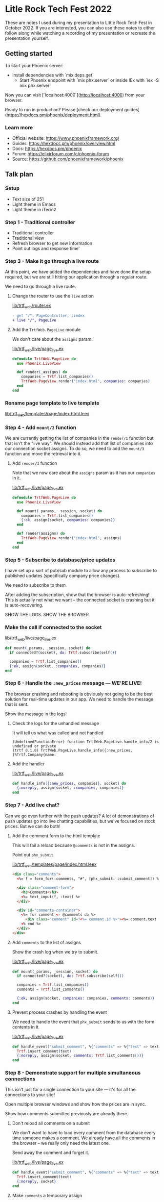 * Litle Rock Tech Fest 2022
These are notes I used during my presentation to Little Rock Tech Fest
in October 2022. If you are interested, you can also use these notes
to either follow along while watching a recording of my presentation
or recreate the presentation yourself.

** Getting started
To start your Phoenix server:

- Install dependencies with `mix deps.get`
 - Start Phoenix endpoint with `mix phx.server` or inside IEx with `iex -S mix phx.server`

Now you can visit [`localhost:4000`](http://localhost:4000) from your browser.

Ready to run in production? Please [check our deployment guides](https://hexdocs.pm/phoenix/deployment.html).

*** Learn more

- Official website: https://www.phoenixframework.org/
- Guides: https://hexdocs.pm/phoenix/overview.html
- Docs: https://hexdocs.pm/phoenix
- Forum: https://elixirforum.com/c/phoenix-forum
- Source: https://github.com/phoenixframework/phoenix

** Talk plan
*** Setup
- Text size of 251
- Light theme in Emacs
- Light theme in iTerm2

*** Step 1 - Traditional controller
- Traditional controller
- Traditional view
- Refresh browser to get new information
- Point out logs and response time'

*** Step 3 - Make it go through a live route
At this point, we have added the dependencies and have done the setup
required, but we are still hitting our application through a regular
route.

We need to go through a live route.

**** Change the router to use the =live= action
[[file:./lib/trtf_web/router.ex][lib/trtf_web/router.ex]]

#+begin_src diff
- get "/", PageController, :index
+ live "/", PageLive
#+end_src

**** Add the =TrtfWeb.PageLive= module
We don't care about the =assigns= param.

[[file:./lib/trtf_web/live/page_live.ex][lib/trtf_web/live/page_live.ex]]

#+begin_src elixir
  defmodule TrtfWeb.PageLive do
    use Phoenix.LiveView

    def render(_assigns) do
      companies = Trtf.list_companies()
      TrtfWeb.PageView.render("index.html", companies: companies)
    end
  end
#+end_src

*** Rename page template to live template
[[file:./lib/trtf_web/templates/page/index.html.leex][lib/trtf_web/templates/page/index.html.leex]]

*** Step 4 - Add =mount/3= function
We are currently getting the list of companies in the =render/1=
function but that isn't the "live way". We should instead add that
list of companies into our connection socket assigns. To do so, we
need to add the =mount/3= function and move the retrieval into it.

**** Add =render/3= function
Note that we now care about the =assigns= param as it has our
=companies= in it.

[[file:./lib/trtf_web/live/page_live.ex][lib/trtf_web/live/page_live.ex]]

#+begin_src elixir
defmodule TrtfWeb.PageLive do
  use Phoenix.LiveView

  def mount(_params, _session, socket) do
    companies = Trtf.list_companies()
    {:ok, assign(socket, companies: companies)}
  end

  def render(assigns) do
    TrtfWeb.PageView.render("index.html", assigns)
  end
end
#+end_src

*** Step 5 - Subscribe to database/price updates
I have set up a sort of pub/sub module to allow any process to
subscribe to published updates (specifically company price changes).

We need to subscribe to them.

After adding the subscription, show that the browser is
auto-refreshing! This is actually not what we want -- the connected
socket is crashing but it is auto-recovering.

SHOW THE LOGS. SHOW THE BROWSER.

*** Make the call if connected to the socket
[[file:./lib/trtf_web/live/page_live.ex][lib/trtf_web/live/page_live.ex]]

#+begin_src elixir
  def mount(_params, _session, socket) do
    if connected?(socket), do: Trtf.subscribe(self())

    companies = Trtf.list_companies()
    {:ok, assign(socket, :companies, companies)}
  end
#+end_src

*** Step 6 - Handle the =:new_prices= message — WE'RE LIVE!
The browser crashing and rebooting is obviously not going to be the
best solution for real-time updates in our app. We need to handle the
message that is sent.

Show the message in the logs!

**** Check the logs for the unhandled message
It will tell us what was called and not handled

#+begin_src
(UndefinedFunctionError) function TrtfWeb.PageLive.handle_info/2 is undefined or private
(trtf 0.1.0) TrtfWeb.PageLive.handle_info({:new_prices, [%Trtf.Company{name:
#+end_src

**** Add the handler
[[file:./lib/trtf_web/live/page_live.ex][lib/trtf_web/live/page_live.ex]]

#+begin_src elixir
  def handle_info({:new_prices, companies}, socket) do
    {:noreply, assign(socket, :companies, companies)}
  end
#+end_src

*** Step 7 - Add live chat?
Can we go even further with the push updates? A lot of demonstrations
of push updates go into live chatting capabilities, but we've focused
on stock prices. But we can do both!

**** Add the comment form to the html template
This will fail a reload because =@comments= is not in the assigns.

Point out =phx_submit=.

[[file:./lib/trtf_web/templates/page/index.html.leex][lib/trtf_web/templates/page/index.html.leex]]

#+begin_src html
  <div class="comments">
    <%= f = form_for(:comments, "#", [phx_submit: :submit_comment]) %>

    <div class="comment-form">
      <h3>Comments</h3>
      <%= text_input(f, :text) %>
    </div>

    <div id="comments-container">
      <%= for comment <- @comments do %>
        <div class="comment" id="<%= comment.id %>"><%= comment.text %></div>
      <% end %>
    </div>
  </div>
#+end_src

**** Add =comments= to the list of assigns
Show the crash log when we try to submit.

[[file:./lib/trtf_web/live/page_live.ex][lib/trtf_web/live/page_live.ex]]

#+begin_src elixir
  def mount(_params, _session, socket) do
    if connected?(socket), do: Trtf.subscribe(self())

    companies = Trtf.list_companies()
    comments = Trtf.list_comments()

    {:ok, assign(socket, companies: companies, comments: comments)}
  end
#+end_src

**** Prevent process crashes by handling the event
We need to handle the event that =phx_submit= sends to us with the
form contents in it.

[[file:./lib/trtf_web/live/page_live.ex][lib/trtf_web/live/page_live.ex]]

#+begin_src elixir
  def handle_event("submit_comment", %{"comments" => %{"text" => text}}, socket) do
    Trtf.insert_comment(text)
    {:noreply, assign(socket, comments: Trtf.list_comments())}
  end
#+end_src

*** Step 8 - Demonstrate support for multiple simultaneous connections
This isn't just for a single connection to your site — it's for all
the connections to your site!

Open multiple browser windows and show how the prices are in sync.

Show how comments submitted previously are already there.

**** Don't reload all comments on a submit
We don't want to have to load every comment from the database every
time someone makes a comment. We already have all the comments in the
browser -- we really only need the latest one.

Send away the comment and forget it.

[[file:./lib/trtf_web/live/page_live.ex][lib/trtf_web/live/page_live.ex]]

#+begin_src elixir
  def handle_event("submit_comment", %{"comments" => %{"text" => text}}, socket) do
    Trtf.insert_comment(text)
    {:noreply, socket}
  end
#+end_src

**** Make =comments= a temporary assign
We don't need to hold all this in memory.

[[file:./lib/trtf_web/live/page_live.ex][lib/trtf_web/live/page_live.ex]]

#+begin_src diff
-    {:ok, assign(socket, companies: companies, comments: comments)}
+    {:ok, assign(socket, companies: companies, comments: comments),
+     temporary_assigns: [comments: []]}
#+end_src

**** Modify our pubsub to publish messages on new comment
We want to notify every subscriber that a new comment has been posted.

After we do this and send a message, the browser session crashes again.

[[file:./lib/trtf/fake_repo.ex][lib/trtf/fake_repo.ex]]

#+begin_src elixir
  def handle_cast({:insert_comment, comment}, state) do
    comment = %{comment | id: state.comment_counter + 1}

    state =
      state
      |> Map.update(:comments, [], &[comment | &1])
      |> Map.update(:comment_counter, 0, &(&1 + 1))

    state.subscribers
    |> Enum.each(fn subscriber ->
      send(subscriber, {:new_comment, comment})
    end)

    {:noreply, state}
  end
#+end_src

**** Handle the new message
[[file:./lib/trtf_web/live/page_live.ex][lib/trtf_web/live/page_live.ex]]

#+begin_src elixir
  def handle_info({:new_comment, comment}, socket) do
    {:noreply, assign(socket, comments: [comment])}
  end
#+end_src

**** Prepend the comment to the list we already have in the UI
Now we have yet another problem: the entire comments list is now
replaced with the single new comment.

Solution: we need to tell Phoenix to prepend the list.

#+begin_src html
  <div id="comments-container" phx-update="prepend">
#+end_src

*** Step 9 - Increase timer frequency and show extent of updates
Let's make it quicker!

**** Increase frequency
[[file:./lib/trtf/fake_repo.ex][/lib/trtf/fake_repo.ex]]

- 2_000
- 1_000
-   500
-   200
-    16

**** We've been updating a lot more than these few rows
Scroll down
